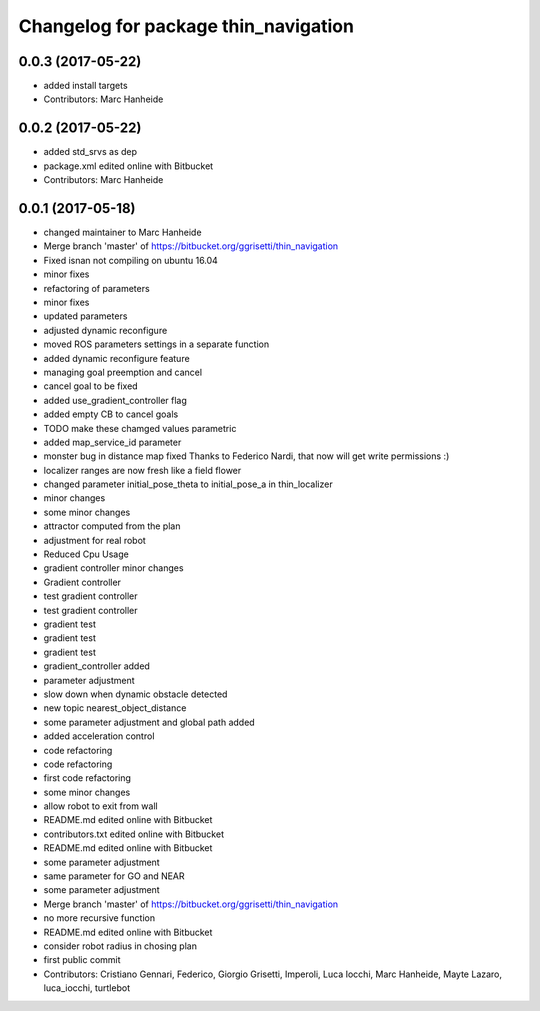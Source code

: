 ^^^^^^^^^^^^^^^^^^^^^^^^^^^^^^^^^^^^^
Changelog for package thin_navigation
^^^^^^^^^^^^^^^^^^^^^^^^^^^^^^^^^^^^^

0.0.3 (2017-05-22)
------------------
* added install targets
* Contributors: Marc Hanheide

0.0.2 (2017-05-22)
------------------
* added std_srvs as dep
* package.xml edited online with Bitbucket
* Contributors: Marc Hanheide

0.0.1 (2017-05-18)
------------------
* changed maintainer to Marc Hanheide
* Merge branch 'master' of https://bitbucket.org/ggrisetti/thin_navigation
* Fixed isnan not compiling on ubuntu 16.04
* minor fixes
* refactoring of parameters
* minor fixes
* updated parameters
* adjusted dynamic reconfigure
* moved ROS parameters settings in a separate function
* added dynamic reconfigure feature
* managing goal preemption and cancel
* cancel goal to be fixed
* added use_gradient_controller flag
* added empty CB to cancel goals
* TODO make these chamged values parametric
* added map_service_id parameter
* monster bug in distance map fixed
  Thanks to Federico Nardi, that now will get write permissions :)
* localizer ranges are now fresh like a field flower
* changed parameter initial_pose_theta to initial_pose_a in thin_localizer
* minor changes
* some minor changes
* attractor computed from the plan
* adjustment for real robot
* Reduced Cpu Usage
* gradient controller minor changes
* Gradient controller
* test gradient controller
* test gradient controller
* gradient test
* gradient test
* gradient test
* gradient_controller added
* parameter adjustment
* slow down when dynamic obstacle detected
* new topic nearest_object_distance
* some parameter adjustment and global path added
* added acceleration control
* code refactoring
* code refactoring
* first code refactoring
* some minor changes
* allow robot to exit from wall
* README.md edited online with Bitbucket
* contributors.txt edited online with Bitbucket
* README.md edited online with Bitbucket
* some parameter adjustment
* same parameter for GO and NEAR
* some parameter adjustment
* Merge branch 'master' of https://bitbucket.org/ggrisetti/thin_navigation
* no more recursive function
* README.md edited online with Bitbucket
* consider robot radius in chosing plan
* first public commit
* Contributors: Cristiano Gennari, Federico, Giorgio Grisetti, Imperoli, Luca Iocchi, Marc Hanheide, Mayte Lazaro, luca_iocchi, turtlebot
